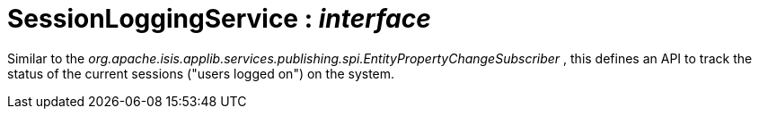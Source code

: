 = SessionLoggingService : _interface_



Similar to the _org.apache.isis.applib.services.publishing.spi.EntityPropertyChangeSubscriber_ , this defines an API to track the status of the current sessions ("users logged on") on the system.

